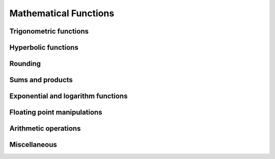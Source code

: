 Mathematical Functions
======================

Trigonometric functions
-----------------------

.. autosummary::
   :toctree: generated/
   :nosignatures:

   cupy.sin
   cupy.cos
   cupy.tan
   cupy.arcsin
   cupy.arccos
   cupy.arctan
   cupy.hypot
   cupy.arctan2
   cupy.deg2rad
   cupy.rad2deg
   cupy.degrees
   cupy.radians


Hyperbolic functions
--------------------

.. autosummary::
   :toctree: generated/
   :nosignatures:

   cupy.sinh
   cupy.cosh
   cupy.tanh
   cupy.arcsinh
   cupy.arccosh
   cupy.arctanh


Rounding
--------

.. autosummary::
   :toctree: generated/
   :nosignatures:

   cupy.rint
   cupy.floor
   cupy.ceil
   cupy.trunc
   cupy.fix


Sums and products
-----------------

.. autosummary::
   :toctree: generated/
   :nosignatures:

   cupy.sum
   cupy.prod
   cupy.cumsum


Exponential and logarithm functions
-----------------------------------

.. autosummary::
   :toctree: generated/
   :nosignatures:

   cupy.exp
   cupy.expm1
   cupy.exp2
   cupy.log
   cupy.log10
   cupy.log2
   cupy.log1p
   cupy.logaddexp
   cupy.logaddexp2


Floating point manipulations
----------------------------

.. autosummary::
   :toctree: generated/
   :nosignatures:

   cupy.signbit
   cupy.copysign
   cupy.ldexp
   cupy.frexp
   cupy.nextafter


Arithmetic operations
---------------------

.. autosummary::
   :toctree: generated/
   :nosignatures:

   cupy.negative
   cupy.add
   cupy.subtract
   cupy.multiply
   cupy.divide
   cupy.true_divide
   cupy.floor_divide
   cupy.power
   cupy.fmod
   cupy.mod
   cupy.remainder
   cupy.modf
   cupy.reciprocal


Miscellaneous
-------------

.. autosummary::
   :toctree: generated/
   :nosignatures:

   cupy.clip
   cupy.sqrt
   cupy.square
   cupy.absolute
   cupy.sign
   cupy.maximum
   cupy.minimum
   cupy.fmax
   cupy.fmin
